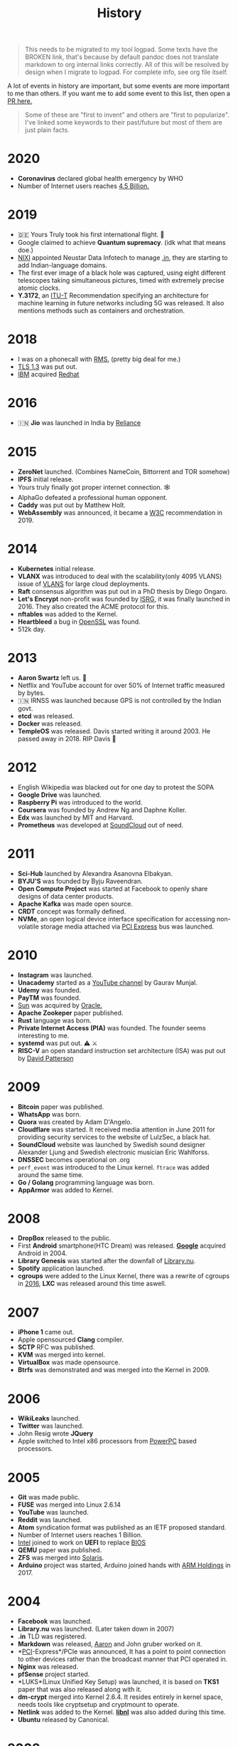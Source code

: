 #+FILE_NAME: history
#+HUGO_SECTION: docs/collections
#+HTML_CONTAINER: div
#+OPTIONS: broken-links:mark
#+HTML_CONTAINER_CLASS: smol-table
#+TITLE: History

#+attr_html: :class book-hint danger
#+begin_quote
This needs to be migrated to my tool logpad. Some texts have the BROKEN link, that's because by default pandoc does not translate markdown to org internal links correctly. All of this will be resolved by design when I migrate to logpad. For complete info, see org file itself.
#+end_quote


A lot of events in history are important, but some events are more important to me than others. If you want me to add some event to this list, then open a [[https://github.com/geekodour/wiki/blob/master/docs/notes/history.md][PR here.]]

#+begin_quote
Some of these are "first to invent" and others are "first to popularize". I've linked some keywords to their past/future but most of them are just plain facts.
#+end_quote

* 2020
:PROPERTIES:
:CUSTOM_ID: section
:END:
- *Coronavirus* declared global health emergency by WHO
- Number of Internet users reaches [[#2005][4.5 Billion.]]

* 2019
:PROPERTIES:
:CUSTOM_ID: section-1
:END:
- 🇩🇪 Yours Truly took his first international flight. 🛫
- Google claimed to achieve *Quantum supremacy*. (idk what that means doe.)
- [[#2003][NIXI]] appointed Neustar Data Infotech to manage [[#2004][.in]], they are starting to add Indian-language domains.
- The first ever image of a black hole was captured, using eight different telescopes taking simultaneous pictures, timed with extremely precise atomic clocks.
- *Y.3172*, an [[#1992][ITU-T]] Recommendation specifying an architecture for machine learning in future networks including 5G was released. It also mentions methods such as containers and orchestration.

* 2018
:PROPERTIES:
:CUSTOM_ID: section-2
:END:
- I was on a phonecall with [[#1985][RMS.]] (pretty big deal for me.)
- [[#1995][TLS 1.3]] was put out.
- [[#1911][IBM]] acquired [[#1993][Redhat]]

* 2016
:PROPERTIES:
:CUSTOM_ID: section-3
:END:
- 🇮🇳 *Jio* was launched in India by [[#1973][Reliance]]

* 2015
:PROPERTIES:
:CUSTOM_ID: section-4
:END:
- *ZeroNet* launched. (Combines NameCoin, Bittorrent and TOR somehow)
- *IPFS* initial release.
- Yours truly finally got proper internet connection. 🕸
- AlphaGo defeated a professional human opponent.
- *Caddy* was put out by Matthew Holt.
- *WebAssembly* was announced, it became a [[#1994][W3C]] recommendation in 2019.

* 2014
:PROPERTIES:
:CUSTOM_ID: section-5
:END:
- *Kubernetes* initial release.
- *VLANX* was introduced to deal with the scalability(only 4095 VLANS) issue of [[#2003][VLANS]] for large cloud deployments.
- *Raft* consensus algorithm was put out in a PhD thesis by Diego Ongaro.
- *Let's Encrypt* non-profit was founded by [[https://en.wikipedia.org/wiki/Internet_Security_Research_Group][ISRG]], it was finally launched in 2016. They also created the ACME protocol for this.
- *nftables* was added to the Kernel.
- *Heartbleed* a bug in [[#1998][OpenSSL]] was found.
- 512k day.

* 2013
:PROPERTIES:
:CUSTOM_ID: section-6
:END:
- *Aaron Swartz* left us. 🥀
- Netflix and YouTube account for over 50% of Internet traffic measured by bytes.
- 🇮🇳 IRNSS was launched because GPS is not controlled by the Indian govt.
- *etcd* was released.
- *Docker* was released.
- *TempleOS* was released. Davis started writing it around 2003. He passed away in 2018. RIP Davis 🥀

* 2012
:PROPERTIES:
:CUSTOM_ID: section-7
:END:
- English Wikipedia was blacked out for one day to protest the SOPA
- *Google Drive* was launched.
- *Raspberry Pi* was introduced to the world.
- *Coursera* was founded by Andrew Ng and Daphne Koller.
- *Edx* was launched by MIT and Harvard.
- *Prometheus* was developed at [[#2008][SoundCloud]] out of need.

* 2011
:PROPERTIES:
:CUSTOM_ID: section-8
:END:
- *Sci-Hub* launched by Alexandra Asanovna Elbakyan.
- *BYJU'S* was founded by Byju Raveendran.
- *Open Compute Project* was started at Facebook to openly share designs of data center products.
- *Apache Kafka* was made open source.
- *CRDT* concept was formally defined.
- *NVMe*, an open logical device interface specification for accessing non-volatile storage media attached via [[#2004][PCI Express]] bus was launched.

* 2010
:PROPERTIES:
:CUSTOM_ID: section-9
:END:
- *Instagram* was launched.
- *Unacademy* started as a [[#2005][YouTube channel]] by Gaurav Munjal.
- *Udemy* was founded.
- *PayTM* was founded.
- [[#1982][Sun]] was acquired by [[#1977][Oracle.]]
- *Apache Zookeper* paper published.
- *Rust* language was born.
- *Private Internet Access (PIA)* was founded. The founder seems interesting to me.
- *systemd* ‍was put out. ⚠️ ⚔️
- *RISC-V* an open standard instruction set architecture (ISA) was put out by [[#1986][David Patterson]]

* 2009
:PROPERTIES:
:CUSTOM_ID: section-10
:END:
- *Bitcoin* paper was published.
- *WhatsApp* was born.
- *Quora* was created by Adam D'Angelo.
- *Cloudflare* was started. It received media attention in June 2011 for providing security services to the website of LulzSec, a black hat.
- *SoundCloud* website was launched by Swedish sound designer Alexander Ljung and Swedish electronic musician Eric Wahlforss.
- *DNSSEC* becomes operational on .org
- =perf_event= was introduced to the Linux kernel. =ftrace= was added around the same time.
- *Go / Golang* programming language was born.
- *AppArmor* was added to Kernel.

* 2008
:PROPERTIES:
:CUSTOM_ID: section-11
:END:
- *DropBox* released to the public.
- First *Android* smartphone(HTC Dream) was released. [[#1996][*Google*]] acquired Android in 2004.
- *Library Genesis* was started after the downfall of [[#2004][Library.nu]].
- *Spotify* application launched.
- *cgroups* were added to the Linux Kernel, there was a rewrite of cgroups in [[#2016][2016]], *LXC* was released around this time aswell.

* 2007
:PROPERTIES:
:CUSTOM_ID: section-12
:END:
- *iPhone 1* came out.
- Apple opensourced *Clang* compiler.
- *SCTP* RFC was published.
- *KVM* was merged into kernel.
- *VirtualBox* was made opensource.
- *Btrfs‍* was demonstrated and was merged into the Kernel in 2009.

* 2006
:PROPERTIES:
:CUSTOM_ID: section-13
:END:
- *WikiLeaks* launched.
- *Twitter* was launched.
- John Resig wrote *JQuery*
- Apple switched to Intel x86 processors from [[#1994][PowerPC]] based processors.

* 2005
:PROPERTIES:
:CUSTOM_ID: section-14
:END:
- *Git* was made public.
- *FUSE* was merged into Linux 2.6.14
- *YouTube* was launched.
- *Reddit* was launched.
- *Atom* syndication format was published as an IETF proposed standard.
- Number of Internet users reaches 1 Billion.
- [[#1968][Intel]] joined to work on *UEFI* to replace [[#1975][BIOS]]
- *QEMU* paper was published.
- *ZFS* was merged into [[#1991][Solaris]].
- *Arduino* project was started, Arduino joined hands with [[#1985][ARM Holdings]] in 2017.

* 2004
:PROPERTIES:
:CUSTOM_ID: section-15
:END:
- *Facebook* was launched.
- *Library.nu* was launched. (Later taken down in 2007)
- *.in* TLD was registered.
- *Markdown* was released, [[#2013][Aaron]] and John gruber worked on it.
- *[[#1992][PCI]]-Express*/PCIe was announced, It has a point to point connection to other devices rather than the broadcast manner that PCI operated in.
- *Nginx* was released.
- *pfSense* project started.
- *LUKS*(Linux Unified Key Setup) was launched, it is based on *TKS1* paper that was also released along with it.
- *dm-crypt* merged into Kernel 2.6.4. It resides entirely in kernel space, needs tools like cryptsetup and cryptmount to operate.
- *Netlink* was added to the Kernel. [[https://lwn.net/Articles/109191/][*libnl*]] was also added during this time.
- *Ubuntu* released by Canonical.

* 2003
:PROPERTIES:
:CUSTOM_ID: section-16
:END:
- *Piratebay* launched
- *I2P* was launched.
- 🇮🇳 NIXI was founded.
- *NFC* was approved by [[#1947][ISO]].
- *Metasploit* was created.
- *DTrace* was created by Bryan Cantrill and friends for [[#1991][Solaris]].
- *VLAN/802.1Q* was introduced to extend [[#1973][Ethernet]].
- *XEN* type-1 hypervisor was released.
- *DragonFly BSD* was released.
- *Linux Security Modules(LSM)* was merged into Linux.
- *SELinux* originally developed by [[#1952][NSA]] was merged into Linux Kernel.
- *Athlon64* the *first 64bit processor* was released by [[#1969][AMD]]

* 2002
:PROPERTIES:
:CUSTOM_ID: section-17
:END:
- *Tor* was released.
- *Winny* was released.
- Having your own Blog becomes hip.
- *Arch Linux* (my fav distro) released. Fight me.
- *PIR (Public Interest Registry)* created by [[#1992][ISOC]] to manage the .org top-level domain.

* 2001
:PROPERTIES:
:CUSTOM_ID: section-18
:END:
- *Bittorrent* developed by Bram Cohen.
- *Wikipedia* was launched by Jimmy Wales.
- *WaybackMachine* was launched by [[#1996][InternetArchive]] calling it the three dimensional index.
- *GNUNet* was announced.
- Douglas Crockford specified and popularized the *JSON*
- *CreativeCommons* was founded.
- *ext3* was introduced with journaling to the Linux Kernel.
- *Advanced Encryption Standard (AES)* spec(published in 1998) was established by [[#1901][*NIST*]]. It superseeded [[#1977][DES]] and is a symmetric-key algorithm. It later became an [[#1947][ISO]] and [[#1905][IEC]] standard and was approved by the [[#1952][NSA]] publicly.
- *LSB(Linux Standard Base)* was formed to preserve ABI between diffeerent Linux distributions.

* 2000
:PROPERTIES:
:CUSTOM_ID: section-19
:END:
- *Gnutella* was launched.
- *LimeWire* was launched.
- *LLVM* project started.
- *BIRD* Internet routing daemon project was started.
- *Netfilter* project was added to Linux kernel mainline. *iptables*'s father and grandfather were ipchains and ipfwadm.
- *Freenet* was launched with a goal to provide freedom of speech through a peer-to-peer network which focuses on protecting anonymity.
- *Dot-com bubble* burst.
- *Y2K* problem.
- *Folding@Home* was launched for performing molecular dynamics simulations of protein dynamics. The exaFLOP barrier was broken in March of [[#2020][2020]] due to [COVID19][#2020].
- *USB Flash Drives* were being sold for the first time.
- *SATA* was announced in 2000, in order to provide several advantages over the earlier PATA interface.

--------------

* 1999
:PROPERTIES:
:CUSTOM_ID: section-20
:END:
- *Napster*, developed by Shawn Fanning while still a freshman at Northeastern University.
- *RSS 0.9* was released.
- Initial version of *GNOME* was released.
- *SETI@Home* launches on 17 May and within four weeks its distributed Internet clients provide more computing power than the most powerful supercomputer of its time. It has the investigation of phenomena in interstellar space as its primary purpose. It shuts down in [[#2020][2020]].
- *GnuPG/GPG* was developed based on [[#1997][OpenPGP]], for =key= it supports [[#1985][Elgamal encryption]] and [[#1977][RSA]], for =signatures= it supports [[#1991][DSA]]. It supports many other algorithms for each step of [[#1991][PGP]] aswell.
- Common Vulnerabilities and Exposures *(CVE)* system was launched by [[#1978][Mitre Corporation]].
- *SSL* renamed to *TLS*
- [[#1995][OpenBSD]] created *OpenSSH* and released it.

* 1998
:PROPERTIES:
:CUSTOM_ID: section-21
:END:
- *ICANN* was founded.
- 🇮🇳 *ICICI* Bank introduced Internet Banking in India.
- *PayPal* was founded.
- Nick Szabo "designed" *Bit Gold*, which is considered the direct precursor to [[#2009][Bitcoin]].
- *LVM* was written.
- *VMware* was founded.
- *ISS* was launched.
- 🇮🇳 *C-DAC* was founded, currently falls under MeitY.
- *IPv6* was presented as a draft by [[#1986][IETF]].
- *XML 1.0* was specified.
- *DMCA* was introduced.
- [[https://en.wikipedia.org/wiki/Intelligent_Platform_Management_Interface#Version_history][*IPMI*]] was introduced by [[#1968][Intel.]]
- *CAP Theorem* was published by Eric Brewer.
- [[#1982][*iSCSI*]] was pioneered by IBM and Cisco.
- *OpenSSL* project was founded. It contains an open-source implementation of the [[#1995][TLS]] protocols.

* 1997
:PROPERTIES:
:CUSTOM_ID: section-22
:END:
- 🇮🇳 *TRAI* was founded.
- *Netflix* was started.
- *cURL* was released.
- *OpenPGP* was standardized by IETF when Zimmermann became convinced that an open standard for [[#1991][PGP encryption]] was critical.

* 1996
:PROPERTIES:
:CUSTOM_ID: section-23
:END:
- Yours truly was born. 👶
- *Internet Archive* was founded.
- *Google*(then BackRub) was founded.
- *KDE* was founded.
- *UML* was standardized.
- *Crash Bandicoot*, first ever 3D platform game was released with the PS1.
- *.png* was specified and became a [[#1994][W3C]]

* 1995
:PROPERTIES:
:CUSTOM_ID: section-24
:END:
- 🇮🇳 Internet came to India.
- *Calm Computing* was first mentioned by [[#1988][Mark Weiser]].
- *Java* was released by [[#1982][Sun]]
- *JavaScript* was released.
- *PHP* was released.
- 🇺🇸 *GPS* became fully functional, it was started in [[#1973][1973.]]
- CPAN was announced
- *Apache HTTP Server* was released.
- *WikiWikiWeb (c2)* the first ever wiki was launched. Was based and built by the developer of [[#1987][Hypercard.]]
- *Windows95* was released.
- *OpenBSD* was released by Theo de Raadt after getting removed from the [[#1993][NetBSD project.]]
- *IPsec* was standardaized by [[#1986][IETF]],It was a joint effort of many parties including [[#1958][ARPA]] and [[#1952][NSA]].
- *3DES* was released as [[#1977][DES]] is no longer considered adequate, 3DES inturn later was considered inadequate in 2016 when [[#1998][OpenSSL]] stopped including it because it was a "weak cipher".
- *SSL 2.0* and *HTTPS* released by Netscape. [[#1985][Taher Elgamal]] is considered the father of SSL.
- 🇫🇮 *SSH-1* was released as a freeware.
- Linux added ELF support, The Linux ELF format was chosen at 86open as the standard for x86 arch in 1999.

* 1994
:PROPERTIES:
:CUSTOM_ID: section-25
:END:
- *Yahoo* was founded.
- *BGP* RFC released, it supported *CIDR* and *Supernets*, a year later IPv6 BGP was defined.
- *Yahoo! GeoCities* web hosting service was launched. (Yahoo acc. 1999)
- *QR Code*(Matrix Barcode) was designed in Japan.
- *W3C* was founded.
- *Netscape* was founded, *Cookies* were introduced for Netscape Navigator. 🍪
- Shopping malls arrive on the Internet.
- *Amazon* was founded.
- *CSS* was proposed to the W3C.
- Compaq, DEC, IBM, Intel, Microsoft, NEC, and Nortel started working on *USB*. The goal was to make it fundamentally easier to connect external devices to PCs.
- *Redhat* was founded with *REHL*.
- Apple switched mac series from [[#1984][Motorola to PowerPC]] based processors.

* 1993
:PROPERTIES:
:CUSTOM_ID: section-26
:END:
- *Mosaic* was created by Marc Andreessen.
- *DHCP* rfc was published.
- *DOOM* was released.
- *CIDR* was introduced and Classful IP address was kind of deprecated.
- *Slackware* was created. *Debian* was also created around this time by Ian. [[https://upload.wikimedia.org/wikipedia/commons/1/1b/Linux_Distribution_Timeline.svg][The map.]]
- *Infrared Data Association (IrDA)* was founded.
- *LDAP* was developed.
- *mp3* coding format was developed based on modifications to [[#1973][LPC]].
- *NetBSD* and *FreeBSD* were put [[#1991][out independently.]]
- [[#1985][*NSFNet*]] was dissolved into the [[https://en.wikipedia.org/wiki/Network_access_point][commercial Internet.]]

* 1992
:PROPERTIES:
:CUSTOM_ID: section-27
:END:
- *Internet Society(ISOC)* was founded to promote "Internet is for Everyone".
- *Plan 9* was released.
- First *ThinkPad* was announced.
- Intel began working on *PCI*.
- *Mbone* was put on to test by [[#1988][Van Jacobson]] and Steve Deering.
- initial version of *ANTLR*(a parser generator) was released.
- *.jpeg* was specified.
- 🇨🇭 CCITT was renamed to Telecommunication Standardization Sector *(ITU-T)*. This org is pretty sick, it did the standardization of legends like JPEG(T.80), X.500, X.25, H.265 etc.
- [[https://tools.ietf.org/html/rfc1335][RFC1335]] discussed the idea of *Private IP Address* and *NAT* as solution to IP Exhaustion.

* 1991
:PROPERTIES:
:CUSTOM_ID: section-28
:END:
- *Line Mode Browser* was made available by Tim Lee and Nicola Pellow.
- *arXiv* was launched.
- *Linux kernel* was born.
- *Solaris* was released based on [[#1975][BSD]], [[#1983][SysV]] and Xenix.
- *Gopher* protocol was released.
- *Berlin Wall* was demolished.
- *The first commercial flash-based SSD* was shipped by SunDisk/SanDisk
- *PGP* was created by Phil Zimmermann. When Zimmermann faced criminal charges about the distribution of PGP, he published the entire source code of PGP in a hardback book via MIT Press, which was distributed and sold widely because export of books was protected by the First Amendment.
- *RADIUS* was developed an access server authentication and accounting protocol.
- =Cold War Ended.=
- BSD released *Net/2* which removed all *AT&T* related code from BSD. Here a fork was made for [[#1985][Intel80386]] called 386BSD; which was the basis of *FreeBSD* and *NetBSD*
- [[#1901][NIST]] proposed *DSA(Digital Signature Algorithm)* which was based on [[#1985][ElGamal signature scheme]].
- *Asynchronous transfer mode* was really popular, some people said it would beat IP.

* 1990
:PROPERTIES:
:CUSTOM_ID: section-29
:END:
- *Haskell* was born.
- *GNU Hurd* development started.

* 1989
:PROPERTIES:
:CUSTOM_ID: section-30
:END:
- *HTTP, HTML, WorldWideWeb(first browser)* came to be.
- *Bluetooth* (prev. short-link-radio) was developed.
- *EFF* was founded. Wozniak was a founding member.
- *SANS Institute* was founded.
- *GPLv1* was written my [[#1983][RMS]].
- *NFSv2* (Network File System) was released, [[#1981][RPC]] was the basis of it.
- [[#1984][Lamport]] talked about *Paxos* and it was [[http://lamport.azurewebsites.net/pubs/pubs.html#lamport-paxos][taken as a joke]], it was finally published again in [[#1998][1998]].
- *GNU Bison* was made compitable with [[#1975][YACC]] by RMS.
- *Casio F-91W* was introduced. (my watch ⏲)

* 1988
:PROPERTIES:
:CUSTOM_ID: section-31
:END:
- *IANA*(Now a function of ICANN) was founded.
- *IRC* was the created by Jarkko Oikarinen.
- *tcpdump* was written by Van Jacobson and friends, *traceroute* was also written by Van around this time.
- *Password shadowing* [[#1987][first appeared]] in Unix systems with the development of SunOS.
- Mark Weiser coined the term *ubiquitous computing/pervasive computing*
- 🇺🇸 *Morris worm* entered the internet.
- The first direct IP connection between Europe and North America was made.
- First *POSIX* standard document put out.
- Wolfram Mathematica was released.
- *RAID* was published as a paper by [[#1986][David Patterson]] and friends.

* 1987
:PROPERTIES:
:CUSTOM_ID: section-32
:END:
- Apple *HyperCard* was launched, it was among the first successful hypermedia systems predating the WWW.
- *GCC* was released by RMS from MIT.
- *FLEX*, an open source version of [[#1975][LEX]] was released.
- *MINIX* (a unix like academic os) based on *microkernel* was released by Tanenbaum.
- The author of the original Shadow Password Suite], Julie Haugh, experienced a computer break-in and wrote the initial release of the Shadow Suite containing the *login, passwd and su* commands.
- *Unicode* was born.

* 1986
:PROPERTIES:
:CUSTOM_ID: section-33
:END:
- *IMAP* came to be.
- *IETF* was officially founded.
- *Chernobyl disaster* happened.
- *GDB* was first written by [[#1983][RMS]] modeled after DBX from the original [[#1975][BSD]].
- *MX records* were introduced to allow non-IP network hosts to have domain addresses.
- First *3D Printer* was released.
- Joe Armstrong released *Erlang*.
- *SPARC* was released by [[#1982][Sun]] based on *Berkeley RISC*(led by David Patterson), another early RISC project was *MIPS*.
- Markus Hess hacked into the Pentagon and through the Tymnet(a network that used [[#1981][X.25]]), his activities were discovered by *Clifford Stoll!* at [[#1929][LBNL]] 👾 , the author of *The Cuckoo's Egg.*

* 1985
:PROPERTIES:
:CUSTOM_ID: section-34
:END:
- *BOOTP* was defined.
- *NSFNet* was launched after [[#1981][CSNET]]. (backbone speed of 56Kbps) it used the DEC LSI-11 based fuzzball router, [[#1981][Mills]] was involved. The *Fuzzball* router was one of te first routers to implement *VLSM* for addresses.
- *FSF* was founded.
- *Desktop Publishing(DTP)* took off with the addition of PostScript in Apple LaserWriter.
- *Microsoft Windows* was released.
- RMS published *GNU Manifesto* and mentioned the concept of *Copyleft*
- [[https://tools.ietf.org/html/rfc968][RFC968: 'Twas the Night Before Start-up']]
- Symbolics.com *the first domain* was registered.
- [[#1958][mitre]].org was the first .org domain name registered.
- Xilinx put out the first commercially available *FPGA*
- First *NUMA* based system was the XPS-100 by Dan Gielan. AMD added NUMA support in 2003 and Intel in 2007.
- [[#1968][Intel]] released the 80386 / i386, *the first x86 microprocessor* with a 32-bit instruction set and a memory management unit with paging.
- *ElGamal encryption system*(asymmetric key encryption algorithm) was defined by Taher Elgamal. It is based on the [[#1976][Diffie--Hellman]] key exchange.
- *ElGamal signature scheme* (a digital signature scheme) was also released during this time by Taher Elgamal.
- IEEE 754 standard for Floating-Point Arithmetic was established.

* 1984
:PROPERTIES:
:CUSTOM_ID: section-35
:END:
- *POP1* came to be.
- *BIND*(First Unix name server) was written by 4 UC Berkeley students, *DNS* was introduced. The =CLASS= record in DNS can be =IN=(for Internet), =HS=(for Hesiod from [[#1983][Project Athena]]) and =CH=(for [[#1975][Chaosnet]])
- *X Window System* idea was introduced.
- *Apple Macintosh* was released with "System 1"(MacOS) operating system(a GUI OS) with Motorola 68000.
- *MATLAB* was released.
- *Cisco* was founded.
- *LaTeX* was created by Leslie Lamport when working with [[#1978][TeX]].

* 1983
:PROPERTIES:
:CUSTOM_ID: section-36
:END:
- RMS announced his intent to start coding the *GNU Project* in a Usenet message.
- FidoNet(BBS software) developed by Tom Jennings.
- *Project Athena* a joint project of MIT, Digital Equipment Corporation, and IBM to produce a campus-wide distributed computing environment for educational use was launched.
- SysV(Unix System V) was released.
- 4.2BSD was released with *Berkeley sockets.*, the networking library was made opensource in [[#1989][1989]].
- *CeePlusPlus* was released.
- BBC started the *Computer Literacy Project* with Acorn Computers.
- Acorn Computers developed the the *first ARM chip*, currently "Arm Holdings" designs ARM processors. It was inspired by [[#1986][Berkeley RISC]].

* 1982
:PROPERTIES:
:CUSTOM_ID: section-37
:END:
- *SMTP* came to be.
- 🇬🇧 First Online banking service was launched.
- Sun Microsystems was co-founded by [[#1975][Bill Joy]].
- *ARPANET* switched from [[#1969][*NCP*]] to *TCP/IP*, [[#1981][IPv4]] was live.
- [[#1918][ANSI]] developed the initial *SCSI* spec. Boucher intended to be pronounced "sexy", but Dal Allan pronounced the new acronym as "scuzzy" and that stuck.
- *Commodore 64*(8bit home computer) was launched. It has been listed in the Guinness World Records as the highest-selling single computer model of all time.
- *EGP*(an obsolete routing protocol) was specified. [[#1981][Mills]] was involved. Exterior gateway protocols are also a type of routing protocols, hence the confusion.

* 1981
:PROPERTIES:
:CUSTOM_ID: section-38
:END:
- Internet Protocol [[https://tools.ietf.org/html/rfc791][RFC791]] was published.
- *ICMP* rfc was published, became part of the internet protocol suit.
- *CSNET* was launched.
- *NTP* (Network Time Protocol) was designed by David L. Mills.
- Osborne 1, first ever laptop was released.
- Flash Memory was invented based on [[/docs/notes/study/memory#eeprom][EEPROM]]
- More and more implementation of *RPC* were starting to show up.
- *X.25* one of the oldest packet-switching communication protocols was released. Early ATMs were using it. *X.25* was used up to [[#2015][2015]] (e.g. by the credit card payment industry) and is still used by aviation, purchasable from telecoms companies. It was standardadized by [[#1992][ITU-T]]. It was later replaced by *Frame Relay* which eventually was replaced by [[#1982][*TCP/IP*]]

* 1980
:PROPERTIES:
:CUSTOM_ID: section-39
:END:
- [[https://wiki.c2.com/?OnHolyWarsAndaPleaForPeace][On Holy Wars and a Plea For Peace]] was put out by [[#1973][Danny Cohen]] which introduced the terms *LittleEndian* and *BigEndian*
- *UDP* was designed by David P. Reed.
- [[https://en.wikipedia.org/wiki/IEEE_802][*IEEE802*]] a standard for networks carrying variable-size packets was introduced by [[#1964][IEEE]], it mapped to layer 1 and 2 of the [[#1978][OSI model.]], infact it divided Layer2 into LLC and MAC sublayers.

* 1979
:PROPERTIES:
:CUSTOM_ID: section-40
:END:
- *Usenet* (a semi p2p distributed messaging system using newsgroups) with [[#1976][UUCP]] was idealized. Usenet was the mom who birthed terms such as "FAQ", "flame", sockpuppet, and "spam". You know Usenet was the main deal.

* 1978
:PROPERTIES:
:CUSTOM_ID: section-41
:END:
- *Communicating sequential processes(CSP)* was described by Tony Hoare.
- *Introduction to [[#1964][VLSI systems]]* book was published which kicked off the [[https://en.wikipedia.org/wiki/Mead_%26_Conway_revolution][Mead & Conway revolution.]]
- *TeX* was developed by [[#1958][Donald Knuth.]]
- /Time, Clocks, and the Ordering of Events in a Distributed System/ was published by [[#1984][Lamport.]]
- *OSI Model* was first defined.
- Mitre Corporation (a non-profit) was founded, it contributed to the [[#1969][ARPANET]] and the National Airspace System(NAS).

* 1977
:PROPERTIES:
:CUSTOM_ID: section-42
:END:
- *Oracle* was founded.
- First *ACM ICPC*
- *DES*(symmetric-key block cipher) as approved as a federal standard though the controversies by [[#1901][NIST]], it was superseeded by [[#2001][AES]]
- Rivest after getting drunk, spent a night formalizing *RSA*(a asymmetric algorithm). /(Hope this is true story!)/
- Xerox Network Systems(XNS) was running, plausible competitor to IP was running. IEEE802 *MAC* addressing scheme comes from it.

* 1976
:PROPERTIES:
:CUSTOM_ID: section-43
:END:
- 🍎 *Apple* was founded, *Apple I* was on sale.
- 🇮🇳 *NIC* was founded.
- UUCP (Unix-to-Unix CoPy) developed at AT&T Bell Labs and distributed with UNIX.
- *vi* text editor was written by [[#1975][Bill Joy.]] and was added to 2BSD in [[#1979][1979]].
- *Diffie--Hellman key exchange* one of the first public-key protocols was published, but they left open the problem of realizing a one-way function, possibly because the difficulty of factoring was not well-studied at the time which was later resolved by [[#1977][RSA]].

* 1975
:PROPERTIES:
:CUSTOM_ID: section-44
:END:
- *Microsoft* was founded.
- *1BSD* was being worked on as an add-on to Version 6 Unix by Ken Thompson and Bill Joy.
- *Lex*(a lexer generator, proprietary) was released. It even became part of [[#1988][POSIX]] standard later.
- *YACC*(a parser generator, proprietary) was also released during this time and it became part of POSIX later.
- *CSMA* was put out based on [[#1970][previous work.]]
- *BIOS* first appeared in the CP/M operating system.
- Chaosnet was first developed by Thomas Knight and Jack Holloway at MIT's AI Lab.

* 1974
:PROPERTIES:
:CUSTOM_ID: section-45
:END:
- *TCP/IP* was birthed by Bob Kahn and Vint Cerf; The initial docs contained the first attested use of the term Internet, as a shorthand for /internetworking/.
- *Altair 8800*(microcomputer) was designed based on the [[#1970][Intel8080]], the differentiating factor with Kenbak-1 might have been the extensibility of the Altair. Gates and Allen started working on the interpreter. *S-100 bus*, the first industry standard expansion bus was designed for it aswell.
- *Arecibo message* was sent by Frank Drake and Carl Sagan.
- Foxconn was founded in China.

* 1973
:PROPERTIES:
:CUSTOM_ID: section-46
:END:
- 📱*First mobile phone* call made by Martin Cooper of Motorola.
- *Reliance* was started as a textile company. 🇮🇳
- First real-time two-way [[#1966][LPC packet speech communication]] was accomplished, the basis of *VoIP*, Danny Cohen was involved.
- [[#1970][Xerox]] came with the *first computer with a mouse and gui: Xerox Alto*.
- *C Programming Language* was [[#1969][birthed]] by [[#1969][Dennis Ritchie.]]
- *Community Memory (CM)* the first BBS was built.
- *Ethernet* idea was outlined by Robert(Bob) Metcalfe.
- *Actor Model* was defined by Hewitt.

* 1972
:PROPERTIES:
:CUSTOM_ID: section-47
:END:
- Alan Kay put out the idea of the *Dynabook.*
- Alan Kay released *Smalltalk*, the language that popularized the idea of OOP.

* 1971
:PROPERTIES:
:CUSTOM_ID: section-48
:END:
- First email was sent by Ray Tomlinson.
- First online transaction happened MIT/Stanford 🍀
- First commercially available *Floppy Disk* was released.
- *Intel4004* - First commercially available microprocessor.
- The *first handheld calculator* was made with the designs of 4004 by Intel and Busicom. People now no longer need to use [[#1614][log tables]] to do huge multiplications!
- *Creeper the first virus*, met the internet.
- *Project Gutenberg* is started by Michael Hart with the purpose of making copyright-free works electronically available.
- *Unix* was born, witten in assembly with three parts assembler, [[#1969][editor]], and shell.
- *CYCLADES* project was launched.

* 1970
:PROPERTIES:
:CUSTOM_ID: section-49
:END:
- *Datapoint 2200* came out, which inspired the design of the Intel8080.
- Edgar F. Codd(IBM) proposed the *relational model* and relational algebra.
- *B-tree* datastructure was described.
- *Xerox* was founded.
- ALOHAnet, the *first packet radio network* was announced.
- *ISBN* was standardized by [[#1947][ISO]]
- *B-trees* was invented.

* 1969
:PROPERTIES:
:CUSTOM_ID: section-50
:END:
- *ARPANET*, the first wide-area packet-switching network came to be. It originally used *NCP(Network Control Protocol)*.
- *Ed* text-editor was put out by Dennis Ritchie and Ken Thompson at [[#1925][Bell Labs]].
- *TELNET* was released.
- 🇮🇳🚀 *ISRO* was founded.
- 🌔 *Commander Neil Armstrong* and lunar module pilot Buzz Aldrin landed on Moon.
- 🇺🇸 *AMD* was founded.

* 1968
:PROPERTIES:
:CUSTOM_ID: section-51
:END:
- 🇺🇸 *Intel Corporation* was co-founded by [[#1959][Robert Noyce]].
- *Software Crisis* term was coined.
- *EP-101*, the first printer invented by Japanese company Epson.
- *oN-Line System(NLS)* was developed by Douglas Engelbart. It can be considered a precursor to the [[#1989][WWW]].
- *The Mother of All Demos* by Douglas, He demonstrated almost all the fundamental elements of modern personal computing: windows, hypertext, graphics, efficient navigation and command input, video conferencing, the computer mouse, word processing, dynamic file linking, revision control, and a collaborative real-time editor (collaborative work).
- 🇮🇳 *RAW* was founded.

* 1966
:PROPERTIES:
:CUSTOM_ID: section-52
:END:
- *Flynn's taxonomy* were stated by Michael J. Flynn.
- *linear predictive coding (LPC)* introduced by Fumitada Itakura.

* 1965
:PROPERTIES:
:CUSTOM_ID: section-53
:END:
- 🇺🇸 Vietnam War
- Edsger Wybe Dijkstra introduced *concurrency* is when stating the mutual exclusion problem.
- Gordon Moore stated *Moore's Law.* 2x Transistor/Chip every 1.5 years.

* 1964
:PROPERTIES:
:CUSTOM_ID: section-54
:END:
- *Quark Model* was introduced to the world.
- *IEEE* was founded.
- *IBM System/360* mainframe computer was announced, Fred Brooks coined *computer architecture*. Used design features from the Stretch.
- *Dartmouth Time-Sharing System (DTSS)* the first successful large-scale time-sharing system was built.
- *BASIC* was released, BASIC had a bigger social impact. It brought programming to households, kids especially. It was initially built for the DTSS.
- Sketchpad computer program was written by Ivan Sutherland on [[#1956][TX-2]] with a LightPen. Computers were still mostly using punched cards or magnetic tape for batch job. This is considered as the *birth of GUI.*
- General Microelectronics(GMe) introduced the first commercial [[#1959][MOS integrated circuit]], this *paved the way for VLSI.*

* 1961
:PROPERTIES:
:CUSTOM_ID: section-55
:END:
- *Berlin Wall* was built.
- *CTSS*, the first time sharing operating system was built, DTSS followed soon.
- *Spacewar!*, the first computer game was run on a [[#1957][DEC PDP-1]].
- Paul Baran, Donald Davies, independently kind of put out the idea of *packet-switching*. Leonard Kleinrock establish a mathematical theory of packet networks using [[#1909][queuing theory]]
- IBM 7030 Stretch was launched which *standardized on an 8-bit byte and power-of-two word length*, before which byte referred to the group of bits encoding a character, even if it [[https://www.reddit.com/r/askscience/comments/3b6lkz/why_is_it_that_the_de_facto_standard_for_the/][wasn't 8 bits.]]

* 1960
:PROPERTIES:
:CUSTOM_ID: section-56
:END:
- *SI Unit System* was born.
- *ASCII* was initially used.
- *COBOL* was released, shaped by the business/science split in computing.
- *ALGOL* was released, the committee wanted to make a good language for researching algorithms.

* 1959
:PROPERTIES:
:CUSTOM_ID: section-57
:END:
- 🇨🇺 *Fidel Castro* became PM of cuba.
- 🇮🇳 [[#1927][Television]] came to India.
- The *MOSFET* (metal-oxide-semiconductor field-effect transistor) was invented.
- 🇺🇸 Robert Noyce invented the first *monolithic IC chip.*
- The term *Machine Learning* was coined.

* 1958
:PROPERTIES:
:CUSTOM_ID: section-58
:END:
- 🇺🇸🚀 *NASA* was founded.
- *DARPA* was founded.
- [[#1956][John McCarthy]] developed *Lisp.* It was the *first language to have a garbage collector*. It was the first to have a REPL. And it was the first to support dynamic typing.
- Donald Knuth coined the term *coroutine*.

* 1957
:PROPERTIES:
:CUSTOM_ID: section-59
:END:
- 🇷🇺 World's first artificial Earth satellite, *Sputnik 1* was launched by USSR.
- *FORTRAN* was written at IBM.
- *DEC* the minicomputer maker company was founded. They made *PDP* and *VAX*, later acc. by Compaq in 1998.
- *First hard disk drive(HDD)* shipped by IBM; in succession to [[#1951][tape drives]].

* 1956
:PROPERTIES:
:CUSTOM_ID: section-60
:END:
- John McCarthy coined the term *Artificial Intelligence*
- 🇮🇳 *TIFRAC*(vacuum tube), the first computer developed in india.
- 🇺🇸 *TX-0*(transistor) computer was released, it and its decendents became platforms for pioneering computer research and the development of what would later be called computer "hacker" culture.
- Noam Chomsky described the *Chomsky hierarchy*

* 1955
:PROPERTIES:
:CUSTOM_ID: section-61
:END:
- *HEC 2M* was the first computer bought by [[#1953][Indian Statistical Institute, Kolkata]].
- *Magnetic-core memory* [[#1947][RAM]] was introduced, it was part of a family of related technologies which *bridged the gap between vacuum tubes and semiconductors.*

* 1954
:PROPERTIES:
:CUSTOM_ID: section-62
:END:
- *CERN* was founded. 🌠
- *TRADIC*, first transistorized computer was completed.

* 1953
:PROPERTIES:
:CUSTOM_ID: section-63
:END:
- ISI, Kolkata developed an Analog Computer, probably the first ever in India.
- *Karnaugh map(K-map)* was introduced to as a method of simplifying [[#1855][Boolean algebra expressions.]]

* 1952
:PROPERTIES:
:CUSTOM_ID: section-64
:END:
- 🇺🇸 NSA was founded

* 1951
:PROPERTIES:
:CUSTOM_ID: section-65
:END:
- *IIT Kharagpur*, first IIT was setup.
- Stephen Kleene described *regular languages and regular expressions.*
- *Barcode* was patented, it was base on [[#1837][Morse Code.]]
- *First computer tape drive*, Remington Rand was put out.

* 1950
:PROPERTIES:
:CUSTOM_ID: section-66
:END:
- Bertie the Brain was one of the *first game playing machines* developed.

* 1949
:PROPERTIES:
:CUSTOM_ID: section-67
:END:
- [[#1948][Shannon]] published "A mathematical theory of cryptography", starting point of *modern cryptography*.

* 1948
:PROPERTIES:
:CUSTOM_ID: section-68
:END:
- [[#1945][John von Neumann]] put down the first academic work on [[#1971][self replicating programs]].
- *The Shannon-Hartley Theorem* was stated by Claude Shannon. If I need to go faster, I need more bandwidth.
- *World Health Organization* was founded.
- 🇬🇧 *Manchester Baby* world's first electronic *stored-program computer* to test [[#1947][Williams Tube]]
- 🇺🇸 First commercial *PCB(Printed Circuit Board)* was made.
- *RFID* idea was first written about, first actual demo was in 1973.

* 1947
:PROPERTIES:
:CUSTOM_ID: section-69
:END:
- 🇮🇳 *India* is finally Independent of British rule.
- *Transistor* was invented in [[#1925][Bell Labs]].
- =Cold War Started.=
- First practical form of *random-access memory*, Williams tube based on cathode-ray tubes was invented.
- 🇨🇭 *ISO*(International Organization for Standardization) was founded.
- *ACM(Association for Computing Machinery)* was founded.

* 1946
:PROPERTIES:
:CUSTOM_ID: section-70
:END:
- 🇺🇸 *ENIAC*(used vacuum tubes, turing complete) the first electronic general-purpose digital computer was built.
- 🇮🇳 *Indian Standards Institution(ISI)* was founded which was later rebranded into Bureau of Indian Standards in [[#1986][1986]]

* 1945
:PROPERTIES:
:CUSTOM_ID: section-71
:END:
- =☮️ WW-II Ended.=, 50-80mn died. U.S.S.R. declares victory over Nazi Germany.
- =Fat Man= and =Little Boy= were dropped.
- Korea divided into North Korea and South Korea.
- *United Nations* was formed.
- *World Bank* was formed.
- *UNICEF* was founded.
- 🇺🇸 The idea of the *memex*(a proxy for our human memories) was introduced by [[#1942][Vannevar Bush]] which influenced the [[#1989][WWW]].
- 🇺🇸 John von Neumann introduced the *von Neumann architecture* in the first draft of EDVAC.

* 1944
:PROPERTIES:
:CUSTOM_ID: section-72
:END:
- *IBM Harvard Mark I*(electromechanical computer) was introduced. It stated the *Harvard Architecture*, [[#1945][John von Neumann]] ran one of the first program on it.

* 1942
:PROPERTIES:
:CUSTOM_ID: section-73
:END:
- 🇺🇸 *Manhattan Project* was started, [[#1945][Sir John]] was working on it aswell.
- Enrico Fermi let the team for the first artificial [[#1933][nuclear reactor]], Chicago Pile-1.
- 🇩🇪 Z4, arguably the world's first commercial digital computer was built. Also the first commercial computer with floating-point hardware.

* 1941
:PROPERTIES:
:CUSTOM_ID: section-74
:END:
- 🇩🇪 The first general-purpose non-electronic computer *Z3* was actually built based on the design of the [[#1837][Analytical Engine]], it was destroyed during *WW-II*

* 1939
:PROPERTIES:
:CUSTOM_ID: section-75
:END:
- =🔫 WW-II started= by Germany in an unprovoked attack on Poland.

* 1938
:PROPERTIES:
:CUSTOM_ID: section-76
:END:
- 🇺🇸 *Molecular biology* term was coined.
- Carl Adam Petri invented *Petri Net* at the age of 13.

* 1937
:PROPERTIES:
:CUSTOM_ID: section-77
:END:
- [[#1948][Shannon]] formalized the application of [[#1855][Boolean algebra]] to [[#1835][Electromagnetic Relays]]. Eventually, vacuum tubes replaced relays for logic operations.

* 1936
:PROPERTIES:
:CUSTOM_ID: section-78
:END:
- Alan Turing invented the *Turing Machine.* It suggested that a machine, by shuffling symbols as simple as "0" and "1", could simulate any conceivable act of mathematical deduction.

* 1934
:PROPERTIES:
:CUSTOM_ID: section-79
:END:
- NEC engineer Akira Nakashima's introduced *switching circuit theory.*

* 1933
:PROPERTIES:
:CUSTOM_ID: section-80
:END:
- Hitler was made chancellor of Germany.
- *Neutron* was discovered by James Chadwick.
- Idea of *Neuclear Reactor* came to Szilárd's mind.
- *lambda calculus* was invented by Alonzo Church.

* 1929
:PROPERTIES:
:CUSTOM_ID: section-81
:END:
- *The Great Depression* beginning in the United States.
- Ernest O. Lawrence built *Cyclotron* and founded the Lawrence Berkeley National Laboratory(LBNL) commonly known as the Berkeley Lab.

* 1927
:PROPERTIES:
:CUSTOM_ID: section-82
:END:
- 🇺🇸 Television was invented
- 🔅 *LED* was invented.

* 1926
:PROPERTIES:
:CUSTOM_ID: section-83
:END:
- Erwin Schrödinger described the *quantum mechanical model of the atom* based off [[#1925][uncertainty principle]]

* 1925
:PROPERTIES:
:CUSTOM_ID: section-84
:END:
- 🇺🇸 AT&T Bell labs was founded.
- Heisenberg's put out his *Uncertainty principle*

* 1924
:PROPERTIES:
:CUSTOM_ID: section-85
:END:
- Stallin takes over the USSR.
- de Broglie discovers *matter waves*.
- Idea of Galaxy was introduced.

* 1923
:PROPERTIES:
:CUSTOM_ID: section-86
:END:
- Hitler joined/formed Nazi Party, inspired by [[#1922][Benito]].

* 1922
:PROPERTIES:
:CUSTOM_ID: section-87
:END:
- 🇮🇹 Benito Mussolini became PM and formed National Fascist Party.

* 1921
:PROPERTIES:
:CUSTOM_ID: section-88
:END:
- 🇨🇳 Inspired by the Russian Revolution, *The Communist Party of China* is formed.

* 1918
:PROPERTIES:
:CUSTOM_ID: section-89
:END:
- =☮️ WW-I Ended.=, 17mn died, 20mn wounded.
- The *first flip-flop* was invented and consisted of two vacuum tubes. It is a circuit that has two stable states and can be used to store state information.
- *ANSI* was founded.

* 1917
:PROPERTIES:
:CUSTOM_ID: section-90
:END:
- The Russian Revolution began, Vladimir Lenin(The Red Army) at the helm, the Bolsheviks, ascribing to Marxism, seize power during Russia's October Revolution and become the *first communist government.*

* 1916
:PROPERTIES:
:CUSTOM_ID: section-91
:END:
- *Chemical Bondings* were explained.
- *General Relativity* was explained by Einstein.

* 1914
:PROPERTIES:
:CUSTOM_ID: section-92
:END:
- =🔫 WW-I started.= because of assassination of the Archduke Franz.

* 1913
:PROPERTIES:
:CUSTOM_ID: section-93
:END:
- *Isotopes* were discovered.
- *Bohr Model* of an Atom was proposed by Bohr(student of [[#1909][Rutherford]]).
- Ramanujan wrote to G.H Hardy.

* 1912
:PROPERTIES:
:CUSTOM_ID: section-94
:END:
- Idea of *continental drift* was proposed by Alfred Wegener. (Pangea)

* 1911
:PROPERTIES:
:CUSTOM_ID: section-95
:END:
- *IBM*(International Business Machines) was founded.

* 1909
:PROPERTIES:
:CUSTOM_ID: section-96
:END:
- 🇬🇧 Ernest Rutherford discovered the *nucleus and proton* with the goldfoil experiment.
- Agner Krarup Erlang published first piece on *Queueing theory.*
- 🇬🇧 MI5 was founded.

* 1905
:PROPERTIES:
:CUSTOM_ID: section-97
:END:
- *Special Relativity* and *Photoelectric effect* were introduced by Einstein.
- 🇬🇧 International Electrotechnical Commission(IEC) was founded.

* 1903
:PROPERTIES:
:CUSTOM_ID: section-98
:END:
- 🛬 The Wright Brothers did their thing.

* 1901
:PROPERTIES:
:CUSTOM_ID: section-99
:END:
- 🇺🇸 Institute of Standards and Technology (*NIST*) was founded. From 1901--1988, the agency was named the *National Bureau of Standards.(NBS)*

* 1900
:PROPERTIES:
:CUSTOM_ID: section-100
:END:
- Max Plank laid foundation of *Quantum Theory*.

--------------

* 1898
:PROPERTIES:
:CUSTOM_ID: section-101
:END:
- Marie curie discover *radium.*

* 1897
:PROPERTIES:
:CUSTOM_ID: section-102
:END:
- 🇬🇧 Following up on [[#1803][Dalton]], J.J Thompson discovered *electron* using the Cathod Ray tube experiment.

* 1895
:PROPERTIES:
:CUSTOM_ID: section-103
:END:
- *Lorentz Force* is defined.
- *X-ray* was discovered.
- Guglielmo Marconi developed the first practical *radio transmitters*
- *Millimetre wave communication* was first investigated by Jagadish Chandra Bose.

* 1891
:PROPERTIES:
:CUSTOM_ID: section-104
:END:
- *Stanford* was founded.

* 1887
:PROPERTIES:
:CUSTOM_ID: section-105
:END:
- Hertz produced [[#1855][*radio waves*]] for the first time, giving bith to Electromagnetic radiation.

* 1885
:PROPERTIES:
:CUSTOM_ID: section-106
:END:
- 🚗 First Car

* 1884
:PROPERTIES:
:CUSTOM_ID: section-107
:END:
- Alexander Graham Bell, Chichester Bell and Charles Sumner Tainter recorded sound on a glass disc using a beam of light.

* 1879
:PROPERTIES:
:CUSTOM_ID: section-108
:END:
- 🇺🇸 Thomas Edison was finally able to produce a reliable, long-lasting electric light 💡 in his laboratory.

* 1876
:PROPERTIES:
:CUSTOM_ID: section-109
:END:
- 🇺🇸 Telephone call by Alexander Graham Bell.

* 1874
:PROPERTIES:
:CUSTOM_ID: section-110
:END:
- 🇩🇪 *Set Theory* was introduced by Georg Cantor.

* 1869
:PROPERTIES:
:CUSTOM_ID: section-111
:END:
- 🇷🇺 Dimitri Mendeleev developed the *Periodic Table.*

* 1861
:PROPERTIES:
:CUSTOM_ID: section-112
:END:
- 🇺🇸 William Barton Rogers founded *MIT*

* 1859
:PROPERTIES:
:CUSTOM_ID: section-113
:END:
- *Theory of Evolution* was stated by Darwin.

* 1856
:PROPERTIES:
:CUSTOM_ID: section-114
:END:
- *ETH Zurich* was founded.

* 1855
:PROPERTIES:
:CUSTOM_ID: section-115
:END:
- *Maxwell equations*([[#1671][differential eqns]]) somewhat came into existence influenced by [[#1831][Faraday's work]], it also predicted the possibility of *Radio Waves.*
- *Boolean Algebra* was described by George Boole.

* 1843
:PROPERTIES:
:CUSTOM_ID: section-116
:END:
- Augusta Ada Lovelace transcribed the Analytical Engine and she is now termed as the *first programmer ever*. She met Babbage when she was 17. She was 23 when she did this.

* 1848
:PROPERTIES:
:CUSTOM_ID: section-117
:END:
- Karl Marx and Friedrich Engels publish *The Communist Manifesto*

* 1845
:PROPERTIES:
:CUSTOM_ID: section-118
:END:
- 🇩🇪 Kirchhoff's circuit laws were defined.

* 1844
:PROPERTIES:
:CUSTOM_ID: section-119
:END:
- First Morse code message with the telegraph was sent, /"WHAT HATH GOD WROUGHT"/

* 1840
:PROPERTIES:
:CUSTOM_ID: section-120
:END:
- *Industrial revolution* ends.

* 1837
:PROPERTIES:
:CUSTOM_ID: section-121
:END:
- 🇬🇧 *Analytical Engine* was designed by Charles Babbage. Babbage was never able to complete construction of any of his machines due to conflicts with his chief engineer and inadequate funding.
- 🇺🇸 Morse developed an early forerunner to the modern *International Morse code.*
- Morse ft. [[#1832][Henry]] and Vail patented the *electronic telegraph.*

* 1836
:PROPERTIES:
:CUSTOM_ID: section-122
:END:
- Farady constructed *Faraday cage.*

* 1835
:PROPERTIES:
:CUSTOM_ID: section-123
:END:
- [[#1832][Henry]] invented the *Electromechanical Relay.(EMR)*

* 1832
:PROPERTIES:
:CUSTOM_ID: section-124
:END:
- 🇺🇸 Joseph Henry discovered *electromagnetic induction* independent of Faraday.

* 1831
:PROPERTIES:
:CUSTOM_ID: section-125
:END:
- 🇬🇧 Michael Faraday discovered *electromagnetic induction.*

* 1827
:PROPERTIES:
:CUSTOM_ID: section-126
:END:
- 🇩🇪 Georg Ohm wrote about *Ohm's Law*, the [[#1820][galvanometer]] helped him.

* 1825
:PROPERTIES:
:CUSTOM_ID: section-127
:END:
- *Camera* was invented.

* 1824
:PROPERTIES:
:CUSTOM_ID: section-128
:END:
- William Sturgeon invented *electromagnets*.

* 1823
:PROPERTIES:
:CUSTOM_ID: section-129
:END:
- Berzelius discovers *silicon (Si)*, It being a semiconductor is a critical element for fabricating most electronic circuits.

* 1822
:PROPERTIES:
:CUSTOM_ID: section-130
:END:
- Joseph Fourier laid the foundations of *Fourier transform* when exploring the Heat Eqn.

* 1821
:PROPERTIES:
:CUSTOM_ID: section-131
:END:
- 🇬🇧 Michael Faraday showed continuous *electromagnetic rotation* based on work of [[#1819][Ørsted]] and [[#1820][Ampere]]

* 1820
:PROPERTIES:
:CUSTOM_ID: section-132
:END:
- 🇫🇷 André-Marie Ampère put together *Ampère's law* (a single mathematical form to represent the magnetic forces between current-carrying conductors), influenced by [[#1819][Ørsted's work.]]
- Followed by [[#1819][Ørsted's work]], *galvanometer* was invented.

* 1819
:PROPERTIES:
:CUSTOM_ID: section-133
:END:
- 🇩🇰 *Electromagnitism*(i.e e-current produce magnetic fields) discovered by Hans Christian Ørsted

* 1804
:PROPERTIES:
:CUSTOM_ID: section-134
:END:
- 🚃 First steam locomotive railway known as Penydarren was built, it was possible because of the expiery of the patent on the [[#1775][Watt steam engine.]]

* 1803
:PROPERTIES:
:CUSTOM_ID: section-135
:END:
- 🇬🇧 John Dalton proposed the idea of the *Atom.*
- *Wave theory of light* was introduced with the double-slit experiment.

* 1800
:PROPERTIES:
:CUSTOM_ID: section-136
:END:
- 🇮🇹 Alessandro Volta invented the *Voltaic pile*. 🔋 (First electric battery)

--------------

* 1789
:PROPERTIES:
:CUSTOM_ID: section-137
:END:
- The first modern list of chemical elements -- containing 33 elements was put together by A. Lavoisier.

* 1785
:PROPERTIES:
:CUSTOM_ID: section-138
:END:
- 🇫🇷 *Coulomb's law* was stated.

* 1775
:PROPERTIES:
:CUSTOM_ID: section-139
:END:
- Watt worked on the *Watt steam engine*, really gave some boost to the IR.

* 1760
:PROPERTIES:
:CUSTOM_ID: section-140
:END:
- 🇬🇧 *Industrial revolution* starts.

* 1752
:PROPERTIES:
:CUSTOM_ID: section-141
:END:
- 🇺🇸 *Benjamin Franklin* flew a kite in a stormy night and stored electricity in Leyden jar from lightning.

* 1746
:PROPERTIES:
:CUSTOM_ID: section-142
:END:
- The first ever *capacitor*, Leyden Jar was developed.

* 1739
:PROPERTIES:
:CUSTOM_ID: section-143
:END:
- [[#1736][Leonhard Euler]] applied binary [[#1614][logarithms]] to music theory.

* 1736
:PROPERTIES:
:CUSTOM_ID: section-144
:END:
- Leonhard Euler published *Seven Bridges of Königsberg*.

* 1710
:PROPERTIES:
:CUSTOM_ID: section-145
:END:
- 🇬🇧 *Statute of Anne/Copyright Act 1710* was enacted, which other countries later copied.

* 1705
:PROPERTIES:
:CUSTOM_ID: section-146
:END:
- *Binary Number System* was redefined by [[#1675][Leibniz]]

--------------

* 1686
:PROPERTIES:
:CUSTOM_ID: section-147
:END:
- Newton's law of *universal gravitation* was described.

* 1676
:PROPERTIES:
:CUSTOM_ID: section-148
:END:
- *Speed of light* was determined.

* 1675
:PROPERTIES:
:CUSTOM_ID: section-149
:END:
- 🇩🇪 Leibniz introduced the *Integral sign ∫*

* 1671
:PROPERTIES:
:CUSTOM_ID: section-150
:END:
- *Differentail Equations* were first mentioned Method of Fluxions by Newton.

* 1669
:PROPERTIES:
:CUSTOM_ID: section-151
:END:
- *Phosphorus*, it was the first element to be discovered since ancient times.

* 1666
:PROPERTIES:
:CUSTOM_ID: section-152
:END:
- *Laws of Motion* were introduced by 23y/o Issac Newton.

* 1665
:PROPERTIES:
:CUSTOM_ID: section-153
:END:
- 🇬🇧 *Calculus* was introduced by Issac Newton.
- Robert Hooke coined the term *cell* for describing biological organisms in his book Micrographia.

* 1647
:PROPERTIES:
:CUSTOM_ID: section-154
:END:
- *Pascal's Law* was stated.

* 1636
:PROPERTIES:
:CUSTOM_ID: section-155
:END:
- *Harvard University* was founded.

* 1621
:PROPERTIES:
:CUSTOM_ID: section-156
:END:
- *Snell's law*, law of reflection was described.

* 1614
:PROPERTIES:
:CUSTOM_ID: section-157
:END:
- John Napier introduced *Logarithm* as a means of simplifying calculations.

* 1600
:PROPERTIES:
:CUSTOM_ID: section-158
:END:
- William Gilbert discovered *Earth's magnetic field.*

--------------

* 1582
:PROPERTIES:
:CUSTOM_ID: section-159
:END:
- 🇮🇹 *Gregorian calendar* was introduced.

* 1545
:PROPERTIES:
:CUSTOM_ID: section-160
:END:
- *Complex numbers* were discovered by Gerolamo Cardano.

--------------

* 1440
:PROPERTIES:
:CUSTOM_ID: section-161
:END:
- 🇩🇪 *Gutenberg* invented the Printing press.

--------------

* 499 CE
:PROPERTIES:
:CUSTOM_ID: ce
:END:
- Aryabhatta existed.

--------------

* 5 CE
:PROPERTIES:
:CUSTOM_ID: ce-1
:END:
- Pāṇini formulated the grammar of *Sanskrit* in 3959 rules known as the Ashtadhyayi.

--------------

* 250 BCE
:PROPERTIES:
:CUSTOM_ID: bce
:END:
- Archimedes was alive and calculated the value of *π.*

--------------

* 300 BCE
:PROPERTIES:
:CUSTOM_ID: bce-1
:END:
- *Euclid of Alexandria*, the father of geometry was alive and kicking.

--------------

* 2700 BCE
:PROPERTIES:
:CUSTOM_ID: bce-2
:END:
- Abacus was developed in Sumer(Iraq)

--------------

* Links
:PROPERTIES:
:CUSTOM_ID: links
:END:
- [[https://www.zakon.org/robert/internet/timeline/#1970s][Long Internet History Timeline]]
- [[http://ascii.textfiles.com/][ASCII by James Scott]]
- [[https://github.com/watson/awesome-computer-history][Awesome Computer History]]
- [[https://jeffreykegler.github.io/personal/timeline_v3][Parsing Timeline]]
- [[https://www.filfre.net/2017/10/a-net-before-the-web-part-1-the-establishment-man-and-the-magnificent-rogue/][A Net Before the Web, Part 1: The Establishment Man and the Magnificent Rogue]]
- [[https://en.wikipedia.org/wiki/Timeline_of_the_far_future][Timeline of the far future]]
- [[http://museum.ipsj.or.jp/en/computer/index.html][Historical Computers in Japan]]
- [[http://blogs.perl.org/users/jeffrey_kegler/2014/09/parsing-a-timeline.html][Parsing Timeline]]
- https://computer.rip/https://buttondown.email/hillelwayne/archive/oracle-testing/
- https://lobste.rs/s/ovjvzl/babbage_was_true_genius
- http://exple.tive.org/blarg/2020/11/26/punching-holes/
- https://obsoletemedia.org/
- https://samthursfield.wordpress.com/2020/10/27/tracker-3-0-how-did-we-get-here/
- https://wiki.archiveteam.org/index.php?title=Main_Page
- https://worldwideweb.cern.ch/worldwideweb/
- https://www.hanselman.com/blog/i-miss-microsoft-encarta
- https://bits.ashleyblewer.com/halt-and-catch-fire-syllabus/
- http://www.zonicweb.net/badalbmcvrs/index.htm
- https://archive.org/details/consolelivingroom
- http://www.dansmc.com/MC_repaircourse.htm
- https://www.msgroup.org/
- https://archive.org/details/softside-magazine-59/page/n9/mode/2up
- https://webdevelopmenthistory.com/index/
- https://www.folklore.org/StoryView.py?project=Macintosh&story=Apple_II_Mouse_Card.txt
- https://compositor.bham.ac.uk/
- http://hccc.org.uk/retro/retro.html
- http://cyber.dabamos.de/88x31/ nice
- https://github.com/bagder/irchistory
- https://lobste.rs/s/ow3nhn/what_is_your_oldest_living_presence_on
- https://www.pldi21.org/prerecorded_hopl.11.html
- https://liam-on-linux.livejournal.com/81341.html
- https://thehistoryoftheweb.com/a-fun-list-of-browsers-youve-never-heard-of/
- https://webdevelopmenthistory.com/
- https://www.cpushack.com/
- https://bytecellar.com/
- https://www.os2museum.com/wp/
- https://obscuritory.com/
- https://news.ycombinator.com/item?id=28280051
- http://webseitz.fluxent.com/wiki/HistoryOfThe21stCenturyIn100Objects
- https://www.historyofinformation.com/index.php
- https://twitter.com/jschauma/status/1480391335634997248
- https://twitter.com/krishashok/status/1475009729726349312
- https://github.com/simh/simh
- https://github.com/JesseKPhillips/USA-Constitution
- https://github.com/2d-inc/HistoryOfEverything
- https://github.com/worrydream/EarlyHistoryOfSmalltalk
- https://github.com/mraible/history-of-web-frameworks-timeline
- https://github.com/michael-lazar/finger2020
- http://www.uchronia.net/ (alternate hstory genere books)
- https://tiemoko.com/blog/vintage-tech-books/
- https://patrickcollison.com/svhistory
- http://www.eightyeightynine.com/culture/80susenet.html
- https://www.flashgamehistory.com/
- https://www.glitchwrks.com/vintage.html
- https://peabee.substack.com/p/15-mafatlal-and-the-early-indian
- https://www.livinginternet.com/
- https://gracesguide.co.uk/Main_Page
- https://dfarq.homeip.net/how-much-did-vhs-tapes-cost-in-the-80s/
- https://github.com/watson/awesome-computer-history
- https://codewords.recurse.com/issues/seven/a-history-of-storage-media
- https://daniel.haxx.se/irchistory.html
- https://webaim.org/blog/user-agent-string-history/
- https://segment.com/blog/a-brief-history-of-the-uuid/
- [[https://ploum.net/2022-12-03-reinventing-how-we-use-computers.html][Reinventing How We Use Computers]]
- [[https://en.wikipedia.org/wiki/List_of_Internet_pioneers][List of Internet pioneers - Wikipedia]]
- [[https://eylenburg.github.io/browser_engines.htm][History of Web Browser Engines from 1990 until today]]
- [[https://worldradiohistory.com/Byte_Magazine.htm][BYTE MAGAZINE: Early computer publication]]
- [[https://news.ycombinator.com/item?id=34557611][Show HN: Military History Visualized | Hacker News]]
- [[https://computeradsfromthepast.substack.com/p/org-systems-multilingual-word-processor][ORG Systems&#x27; Multilingual Word Processor]]
- [[https://sr.ht/~icefox/oorandom/#a-brief-history-of-random-numbers][oorandom: A simple, robust PRNG in Rust]]
- [[https://www.pcjs.org/blog/2023/02/16/][Is the Living Computer Museum Dead? | PCjs Machines]]
- [[https://news.ycombinator.com/item?id=34929638][Paper Models of Vintage Computers | Hacker News]]
- [[http://keithlynch.net/timeline.html][Keith Lynch's timeline of net related terms and concepts]]
- [[https://news.ycombinator.com/item?id=35227600][Previous: A NeXT Computer Emulator | Hacker News]]
- [[https://news.ycombinator.com/item?id=35208286][PLATO: An educational computer system from the 60s shaped the future]]
- [[https://news.ycombinator.com/item?id=35190971][The early 90s tech scene that created L0pht, the legendary hackerspace]]
- http://vtda.org/ 🌟
- [[https://news.ycombinator.com/item?id=35310336][Ruffle – Flash Emulator – Progress Report | Hacker News]]
- [[https://news.ycombinator.com/item?id=35303220][British PCs of the 1980s | Hacker News]]
- [[https://lwn.net/SubscriberLink/928581/841b747332791ac4/][The early days of Linux {LWN.net}]]
- [[https://news.ycombinator.com/item?id=35404275][The Joy of Computer History Books | Hacker News]]
- [[https://resourceforks.com/][Resource Forks]]
